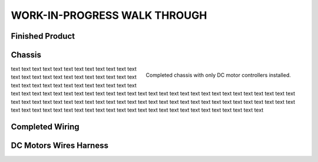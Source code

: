 WORK-IN-PROGRESS WALK THROUGH
=============================

Finished Product
----------------

.. image:: _static/ESP-IDF_Robot.jpg

.. raw:: latex

    \newpage

Chassis
-------

.. figure:: _static/chassi-progress_002d.jpg
    :height: 750px
    :align: right

    Completed chassis with only DC motor controllers installed.

text text text text text text text text text text text text text text text text text text text text text text text text text text text text text text text text text text text text text text text text text text text text text text text text text text text 
text text text text text text text text text text text text text text text text text text text text text text text text text text text text text text text text text text text text text text text text text text text text text text text text text text text 
text text text text text text text text text text text text

.. raw:: latex

    \newpage

Completed Wiring
-----------------

.. image:: _static/chassi-progress_003a.jpg
    :height: 750px
    :align: right

DC Motors Wires Harness
------------------------

.. image:: _static/motors-wiring-harness-001.jpg
